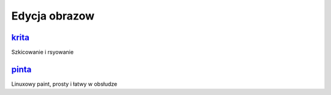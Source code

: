 Edycja obrazow
=======================

.. _krita: https://krita.org/en/
 
krita_
------  
Szkicowanie i rsyowanie

.. index:: krita

.. _pinta: https://pinta-project.com/pintaproject/pinta/

pinta_
-------
Linuxowy paint, prosty i łatwy w obsłudze

.. index:: pinta
